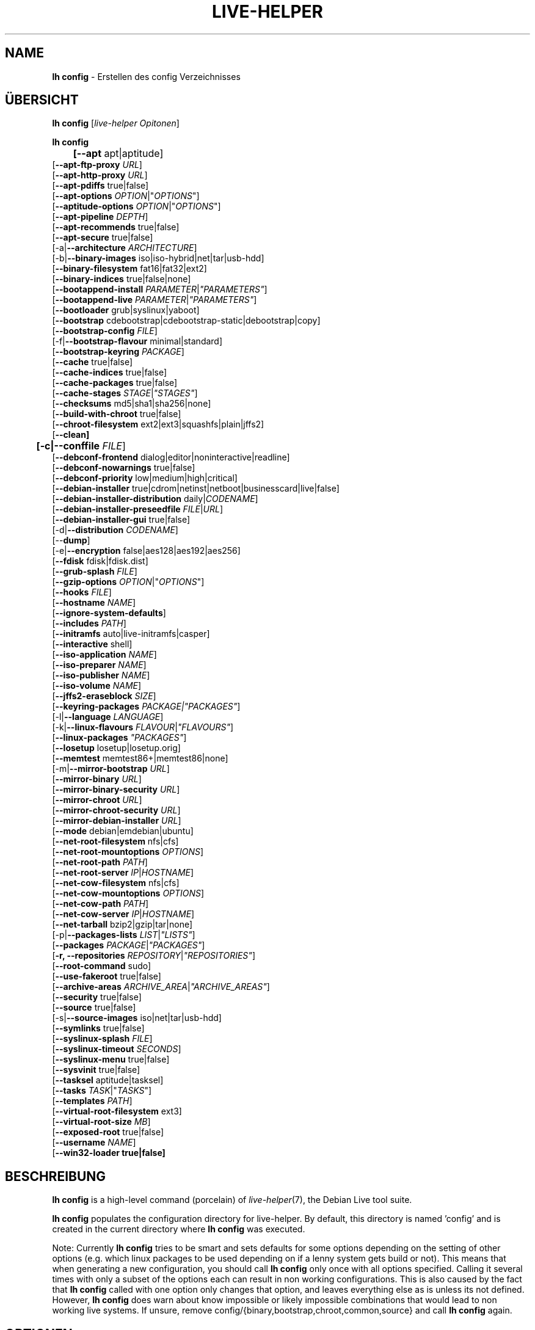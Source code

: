 .\"*******************************************************************
.\"
.\" This file was generated with po4a. Translate the source file.
.\"
.\"*******************************************************************
.TH LIVE\-HELPER 1 24.06.2010 2.0~a16 "Debian Live Projekt"

.SH NAME
\fBlh config\fP \- Erstellen des config Verzeichnisses

.SH ÜBERSICHT
\fBlh config\fP [\fIlive\-helper Opitonen\fP]
.PP
.\" FIXME
\fBlh config\fP
.br
\fB	[\-\-apt\fP apt|aptitude]
.br
  [\fB\-\-apt\-ftp\-proxy\fP \fIURL\fP]
.br
  [\fB\-\-apt\-http\-proxy\fP \fIURL\fP]
.br
  [\fB\-\-apt\-pdiffs\fP true|false]
.br
  [\fB\-\-apt\-options\fP \fIOPTION\fP|"\fIOPTIONS\fP"]
.br
  [\fB\-\-aptitude\-options\fP \fIOPTION\fP|"\fIOPTIONS\fP"]
.br
  [\fB\-\-apt\-pipeline\fP \fIDEPTH\fP]
.br
  [\fB\-\-apt\-recommends\fP true|false]
.br
  [\fB\-\-apt\-secure\fP true|false]
.br
  [\-a|\fB\-\-architecture\fP \fIARCHITECTURE\fP]
.br
  [\-b|\fB\-\-binary\-images\fP iso|iso\-hybrid|net|tar|usb\-hdd]
.br
  [\fB\-\-binary\-filesystem\fP fat16|fat32|ext2]
.br
  [\fB\-\-binary\-indices\fP true|false|none]
.br
  [\fB\-\-bootappend\-install\fP \fIPARAMETER\fP|\fI"PARAMETERS"\fP]
.br
  [\fB\-\-bootappend\-live\fP \fIPARAMETER\fP|\fI"PARAMETERS"\fP]
.br
  [\fB\-\-bootloader\fP grub|syslinux|yaboot]
.br
  [\fB\-\-bootstrap\fP cdebootstrap|cdebootstrap\-static|debootstrap|copy]
.br
  [\fB\-\-bootstrap\-config\fP \fIFILE\fP]
.br
  [\-f|\fB\-\-bootstrap\-flavour\fP minimal|standard]
.br
  [\fB\-\-bootstrap\-keyring\fP \fIPACKAGE\fP]
.br
  [\fB\-\-cache\fP true|false]
.br
  [\fB\-\-cache\-indices\fP true|false]
.br
  [\fB\-\-cache\-packages\fP true|false]
.br
  [\fB\-\-cache\-stages\fP \fISTAGE\fP|\fI"STAGES"\fP]
.br
  [\fB\-\-checksums\fP md5|sha1|sha256|none]
.br
  [\fB\-\-build\-with\-chroot\fP true|false]
.br
  [\fB\-\-chroot\-filesystem\fP ext2|ext3|squashfs|plain|jffs2]
.br
  [\fB\-\-clean]\fP
.br
\fB	[\-c|\-\-conffile\fP \fIFILE\fP]
.br
  [\fB\-\-debconf\-frontend\fP dialog|editor|noninteractive|readline]
.br
  [\fB\-\-debconf\-nowarnings\fP true|false]
.br
  [\fB\-\-debconf\-priority\fP low|medium|high|critical]
.br
  [\fB\-\-debian\-installer\fP true|cdrom|netinst|netboot|businesscard|live|false]
.br
  [\fB\-\-debian\-installer\-distribution\fP daily|\fICODENAME\fP]
.br
  [\fB\-\-debian\-installer\-preseedfile\fP \fIFILE\fP|\fIURL\fP]
.br
  [\fB\-\-debian\-installer\-gui\fP true|false]
.br
  [\-d|\fB\-\-distribution\fP \fICODENAME\fP]
.br
  [\-\-\fBdump\fP]
.br
  [\-e|\fB\-\-encryption\fP false|aes128|aes192|aes256]
.br
  [\fB\-\-fdisk\fP fdisk|fdisk.dist]
.br
  [\fB\-\-grub\-splash\fP \fIFILE\fP]
.br
  [\fB\-\-gzip\-options\fP \fIOPTION\fP|"\fIOPTIONS\fP"]
.br
  [\fB\-\-hooks\fP \fIFILE\fP]
.br
  [\fB\-\-hostname\fP \fINAME\fP]
.br
  [\fB\-\-ignore\-system\-defaults\fP]
.br
  [\fB\-\-includes\fP \fIPATH\fP]
.br
  [\fB\-\-initramfs\fP auto|live\-initramfs|casper]
.br
  [\fB\-\-interactive\fP shell]
.br
  [\fB\-\-iso\-application\fP \fINAME\fP]
.br
  [\fB\-\-iso\-preparer\fP \fINAME\fP]
.br
  [\fB\-\-iso\-publisher\fP \fINAME\fP]
.br
  [\fB\-\-iso\-volume\fP \fINAME\fP]
.br
  [\fB\-\-jffs2\-eraseblock\fP \fISIZE\fP]
.br
  [\fB\-\-keyring\-packages\fP \fIPACKAGE|"PACKAGES"\fP]
.br
  [\-l|\fB\-\-language\fP \fILANGUAGE\fP]
.br
  [\-k|\fB\-\-linux\-flavours\fP \fIFLAVOUR\fP|\fI"FLAVOURS"\fP]
.br
  [\fB\-\-linux\-packages\fP \fI"PACKAGES"\fP]
.br
  [\fB\-\-losetup\fP losetup|losetup.orig]
.br
  [\fB\-\-memtest\fP memtest86+|memtest86|none]
.br
  [\-m|\fB\-\-mirror\-bootstrap\fP \fIURL\fP]
.br
  [\fB\-\-mirror\-binary\fP \fIURL\fP]
.br
  [\fB\-\-mirror\-binary\-security\fP \fIURL\fP]
.br
  [\fB\-\-mirror\-chroot\fP \fIURL\fP]
.br
  [\fB\-\-mirror\-chroot\-security\fP \fIURL\fP]
.br
  [\fB\-\-mirror\-debian\-installer\fP \fIURL\fP]
.br
  [\fB\-\-mode\fP debian|emdebian|ubuntu]
.br
  [\fB\-\-net\-root\-filesystem\fP nfs|cfs]
.br
  [\fB\-\-net\-root\-mountoptions\fP \fIOPTIONS\fP]
.br
  [\fB\-\-net\-root\-path\fP \fIPATH\fP]
.br
  [\fB\-\-net\-root\-server\fP \fIIP\fP|\fIHOSTNAME\fP]
.br
  [\fB\-\-net\-cow\-filesystem\fP nfs|cfs]
.br
  [\fB\-\-net\-cow\-mountoptions\fP \fIOPTIONS\fP]
.br
  [\fB\-\-net\-cow\-path\fP \fIPATH\fP]
.br
  [\fB\-\-net\-cow\-server\fP \fIIP\fP|\fIHOSTNAME\fP]
.br
  [\fB\-\-net\-tarball\fP bzip2|gzip|tar|none]
.br
  [\-p|\fB\-\-packages\-lists\fP \fILIST\fP|\fI"LISTS"\fP]
.br
  [\fB\-\-packages\fP \fIPACKAGE\fP|\fI"PACKAGES"\fP]
.br
  [\fB\-r, \-\-repositories \fP\fIREPOSITORY\fP|\fI"REPOSITORIES"\fP]
.br
  [\fB\-\-root\-command\fP sudo]
.br
  [\fB\-\-use\-fakeroot\fP true|false]
.br
  [\fB\-\-archive\-areas\fP \fIARCHIVE_AREA\fP|\fI"ARCHIVE_AREAS"\fP]
.br
  [\fB\-\-security\fP true|false]
.br
  [\fB\-\-source\fP true|false]
.br
  [\-s|\fB\-\-source\-images\fP iso|net|tar|usb\-hdd]
.br
  [\fB\-\-symlinks\fP true|false]
.br
  [\fB\-\-syslinux\-splash\fP \fIFILE\fP]
.br
  [\fB\-\-syslinux\-timeout\fP \fISECONDS\fP]
.br
  [\fB\-\-syslinux\-menu\fP true|false]
.br
  [\fB\-\-sysvinit\fP true|false]
.br
  [\fB\-\-tasksel\fP aptitude|tasksel]
.br
  [\fB\-\-tasks\fP \fITASK\fP|"\fITASKS\fP"]
.br
  [\fB\-\-templates\fP \fIPATH\fP]
.br
  [\fB\-\-virtual\-root\-filesystem\fP ext3]
.br
  [\fB\-\-virtual\-root\-size \fP\fIMB\fP]
.br
  [\fB\-\-exposed\-root\fP true|false]
.br
  [\fB\-\-username\fP \fINAME\fP]
.br
.\" FIXME
  [\fB\-\-win32\-loader true|false]\fP

.SH BESCHREIBUNG
\fBlh config\fP is a high\-level command (porcelain) of \fIlive\-helper\fP(7), the
Debian Live tool suite.
.PP
.\" FIXME
\fBlh config\fP populates the configuration directory for live\-helper. By
default, this directory is named 'config' and is created in the current
directory where \fBlh config\fP was executed.
.PP
.\" FIXME
Note: Currently \fBlh config\fP tries to be smart and sets defaults for some
options depending on the setting of other options (e.g. which linux packages
to be used depending on if a lenny system gets build or not). This means
that when generating a new configuration, you should call \fBlh config\fP only
once with all options specified. Calling it several times with only a subset
of the options each can result in non working configurations. This is also
caused by the fact that \fBlh config\fP called with one option only changes
that option, and leaves everything else as is unless its not
defined. However, \fBlh config\fP does warn about know impossible or likely
impossible combinations that would lead to non working live systems. If
unsure, remove config/{binary,bootstrap,chroot,common,source} and call \fBlh
config\fP again.

.SH OPTIONEN
In addition to its specific options \fBlh config\fP understands all generic
live\-helper options. See \fIlive\-helper\fP(7) for a complete list of all
generic live\-helper options.
.PP
.\" FIXME
.IP "\fB\-\-apt\fP apt|aptitude" 4
defines if apt\-get or aptitude is used to install packages when building the
image. When building etch images, this defaults to aptitude. Every other
distribution defaults to apt.
.IP "\fB\-\-apt\-ftp\-proxy\fP \fIURL\fP" 4
sets the ftp proxy to be used by apt. By default, this is empty but if the
host has the environment variable ftp_proxy set, apt\-ftp\-proxy gets
automatically set to the value of ftp_proxy.
.IP "\fB\-\-apt\-http\-proxy\fP \fIURL\fP" 4
sets the http proxy to be used by apt. By default, this is empty but if the
host has the environment variable http_proxy set, apt\-http\-proxy gets
automatically set to the value of http_proxy.
.IP "\fB\-\-apt\-pdiffs\fP true|false" 4
defines whetever apt should use incremental package indices feature or
not. This is true by default.
.IP "\fB\-\-apt\-options\fP \fIOPTION\fP|\(dq\fIOPTIONS\fP\(dq" 4
defines the default options that will be appended to every apt call that is
made inside chroot during the building of the image. By default, this is set
to \-\-yes to allow non\-interactive installation of packages.
.IP "\fB\-\-aptitude\-options\fP \fIOPTION\fP|\(dq\fIOPTIONS\fP\(dq" 4
defines the default options that will be appended to every aptitude call
that is made inside chroot during building of the image. By default, this is
set to \-\-assume\-yes to allow non\-interactive installation of packages.
.IP "\fB\-\-apt\-pipeline\fP \fIDEPTH\fP" 4
sets the depth of the apt/aptitude pipeline. In cases where the remote
server is not RFC conforming or buggy (such as Squid 2.0.2) this option can
be a value from 0 to 5 indicating how many outstanding requests APT should
send. A value of zero MUST be specified if the remote host does not properly
linger on TCP connections \- otherwise data corruption will occur. Hosts
which require this are in violation of RFC 2068. By default, live\-helper
does not set this option.
.IP "\fB\-\-apt\-recommends\fP true|false" 4
defines if apt should install recommended packages automatically. By
default, this is true except in emdebian mode.
.IP "\fB\-\-apt\-secure\fP true|false" 4
defines if apt should check repository signatures. This is true by default.
.IP "\-a|\fB\-\-architecture\fP \fIARCHITECTURE\fP" 4
defines the architecture of the to be build image. By default, this is set
to the host architecture. Note that you cannot crossbuild for another
architecture if your host system is not able to execute binaries for the
target architecture natively. For example, building amd64 images on i386 and
vice versa is possile if you have a 64bit capable i386 processor and the
right kernel. But building powerpc images on an i386 system is not possible.
.IP "\-b|\fB\-\-binary\-images\fP iso|iso\-hybrid|net|tar|usb\-hdd" 4
defines the image type to build. By default this is set to iso to build
CD/DVD images, for squeeze and newer it defaults to iso\-hybrid.
.IP "\fB\-\-binary\-filesystem\fP fat16|fat32|ext2" 4
defines the filesystem to be used in the image type. This only has an effect
if the selected binary image type does allow to choose a filesystem. For
example, when selection iso the resulting CD/DVD has always the filesystem
ISO9660. When building usb\-hdd images for usb sticks, this is active. Note
that it defaults to fat16 on all architectures except sparc where it
defaults to ext2. Also note that if you choose fat16 and your resulting
binary image gets bigger than 2GB, the binary filesystem automatically gets
switched to fat32.
.IP "\fB\-\-binary\-indices\fP true|false|none" 4
defines if the resulting images should have binary indices or not and
defaults to true. If set to none, no indices are included at all.
.IP "\fB\-\-bootappend\-install\fP \fIPARAMETER\fP|\(dq\fIPARAMETERS\fP\(dq" 4
sets boot parameters specific to debian\-installer, if included.
.IP "\fB\-\-bootappend\-live\fP \fIPARAMETER\fP|\(dq\fIPARAMETERS\fP\(dq" 4
sets boot parameters specific to debian\-live. A complete list of boot
parameters can be found, for etch, in the manpage of casper, for all other
distributions in the manpage of live\-initramfs. On the images, a list of all
parameters (without comments) is included in the /parameters.txt.
.IP "\fB\-\-bootloader\fP grub|syslinux|yaboot" 4
defines which bootloader is beeing used in the generated image. This has
only an effect if the selected binary image type does allow to choose the
bootloader. For example, if you build a iso, always syslinux (or more
precise, isolinux) is being used. Also note that some combinations of binary
images types and bootloaders may be possible but live\-helper does not
support them yet. \fBlh config\fP will fail to create such a not yet supported
configuration and give a explanation about it. For usb\-hdd images on amd64
and i386, the default is syslinux. yaboot is only used on powerpc.
.IP "\fB\-\-bootstrap\fP cdebootstrap|cdebootstrap\-static|debootstrap|copy" 4
defines which program is used to bootstrap the debian chroot, default is
debootstrap. Note that if you set the bootstrap program to copy, then your
host system is copied. This can be useful if you want to convert/clone your
existing host system into a live system, however, make sure you do have
enough free space as this can, depending on your host system, get quite big.
.IP "\fB\-\-bootstrap\-config\fP \fIFILE\fP" 4
sets a custom configuration file for the boostrap programm of choice and is
empty by default. Refere to the documentation of debootstrap or cdebootstrap
for more information about that. When the bootstrap program is set to copy,
this has no effect.
.IP "\-f|\fB\-\-bootstrap\-flavour\fP minimal|standard" 4
defines if the bootstrap program should bootstrap the standard system (all
packages of priority required and important, which is the default) or a
minimal system (only packages of priority required, plus apt).
.IP "\fB\-\-bootstrap\-keyring\fP \fIPACKAGE\fP" 4
sets the archive keyring package to be used. Default is
debian\-archive\-keyring.
.IP "\fB\-\-cache\fP true|false" 4
defines globally if any cache should be used at all. Different caches can be
controled through the their own options.
.IP "\fB\-\-cache\-indices\fP true|false" 4
defines if downloaded package indices and lists should be cached which is
false by default. Enabling it would allow to rebuild an image completely
offline, however, you would not get updates anymore then.
.IP "\fB\-\-cache\-packages\fP true|false" 4
defines if downloaded packages files should be cached which is true by
default. Disabling it does save space consumtion in your build directory,
but remember that you will cause much unnecessary traffic if you do a couple
of rebuilds. In general you should always leave it true, however, in some
particular rare build setups, it can be faster to refetch packages from the
local network mirror rather than to utilize the local disk.
.IP "\fB\-\-cache\-stages\fP true|false|\fISTAGE\fP|\(dq\fISTAGES\fP\(dq" 4
sets which stages should be cached. By default set to bootstrap. As an
exception to the normal stage names, also rootfs can be used here which does
only cache the generated root filesystem in
filesystem.{dir,ext*,squashfs}. This is useful during development if you
want to rebuild the binary stage but not regenerate the root filesystem all
the time.
.IP "\fB\-\-checksums\fP md5|sha1|sha256|none" 4
defines if the binary image should contain a file called md5sums.txt,
sha1sums.txt and/or sha256sums.txt. These lists all files on the image
together with their checksums. This in turn can be used by live\-initramfs'
built\-in integrity\-check to verify the medium if specified at boot
prompt. In general, this should not be false and is an important feature of
live system released to the public. However, during development of very big
images it can save some time by not calculating the checksums.
.IP "\fB\-\-build\-with\-chroot\fP true|false" 4
defines whetever live\-helper should use the tools from within the chroot to
build the binary image or not by using and including the host systems
tools. This is a very dangerous option, using the tools of the host system
can lead to tainted and even non\-bootable images if the host systems version
of the required tools (mainly these are the bootloaders such as syslinux,
grub and yaboot, and the auxilliary tools such as dosfstools, genisoimage,
squashfs\-tools and others) do not \fBexactely\fP match what is present at
build\-time in the target distribution. Never do disable this option unless
you are \fBexactely\fP sure what you are doing and have \fBcompletely\fP\fI
understood its consequences.\fP
.IP "\fB\-\-chroot\-filesystem\fP ext2|ext3|squashfs|plain|jffs2" 4
defines which filesystem type should be used for the root filesystem
image. If you use plain, then no filesystem image is created and the root
filesystem content is copied on the binary image filesystem as flat
files. Depending on what binary filesystem you have choosen, it may not be
possible to build with a plain root filesystem, e.g. fat16/fat32 and plain
don't work as linux does not support to run on them.
.IP \fB\-\-clean\fP 4
minimizes config directory by automatically removing unused and thus empty
subdirectories.
.IP "\-c|\fB\-\-conffile\fP \fIFILE\fP" 4
using a user specified alternative configuration file in addition to the
normally used one in the config directory.
.IP "\fB\-\-debconf\-frontend\fP dialog|editor|noninteractive|readline" 4
defines what value the debconf frontend should be set to inside the
chroot. Note that setting it to anything by noninteractive, which is the
default, makes your build asking questions during the build.
.IP "\fB\-\-debconf\-nowarnings\fP true|false" 4
defines if warnings of debconf should be displayed or not. Warnings from
debconf are generally very rare and by default, we skipp them, if any, in
order to keep the build process entirely non interactive.
.IP "\fB\-\-debconf\-priority\fP low|medium|high|critical" 4
defines what value the debconf priority shoul dbe set to inside the
chroot. By default, it is set to critical, which means that almost no
questions are displayed. Note that this only has an effect if you use any
debconf frontend different from noninteractive.
.IP "\fB\-\-debian\-installer\fP true|cdrom|netinst|netboot|businesscard|live|false" 4
defines which type, if any, of the debian\-installer should be included in
the resulting binary image. By default, no installer is included. All
available flavours except live are the identical configurations used on the
installer media produced by regular debian\-cd. When live is choosen, the
live\-installer udeb is included so that debian\-installer will behave
different than usual \- instead of installing the debian system from packages
from the medium or the network, it installs the live system to the disk.
.IP "\fB\-\-debian\-installer\-distribution\fP daily|\fICODENAME\fP" 4
defines the distribution where the debian\-installer files should be taken
out from. Normally, this should be set to the same distribution as the live
system. However, some times, one wants to use a newer or even daily built
installer.
.IP "\fB\-\-debian\-installer\-preseedfile\fP \fIFILE\fP|\fIURL\fP" 4
sets the filename or URL for an optionally used and included preseeding file
for debian\-installer.
.IP "\fB\-\-debian\-installer\-gui\fP true|false" 4
defines if the debian\-installer graphical GTK interface should be true or
not. In Debian mode and for most versions of Ubuntu, this option is true,
whereas otherwise false, by default.
.IP "\-d|\fB\-\-distribution\fP \fICODENAME\fP" 4
defines the distribution of the resulting live system.
.IP \-\-\fBdump\fP 4
prepares a report of the currently present live system configuration and the
version of live\-helper used. This is useful to provide if you submit bug
reports, we do get all informations required for us to locate and replicate
an error.
.IP "\-e|\fB\-\-encryption\fP false|aes128|aes192|aes256" 4
defines if the root filesystem should be encrypted or not. By default, this
is false.
.IP "\fB\-\-fdisk\fP fdisk|fdisk.dist" 4
sets the filename of the fdisk binary from the host system that should be
used. This is autodetected and does generally not need any customization.
.IP "\fB\-\-grub\-splash\fP \fIFILE\fP" 4
defines the name of an optional to be included splash screen graphic for the
grub bootloader.
.IP "\fB\-\-gzip\-options\fP \fIOPTION\fP|\(dq\fIOPTIONS\fP\(dq" 4
defines the default options that will be appended to (almost) every gzip
call during the building of the image. By default, this is set to \-\-best to
use highest (but slowest) compression. Dynamically, if the host system
supports it, also \-\-rsyncable is added.
.IP "\fB\-\-hooks\fP \fIFILE\fP" 4
defines which hooks available in /usr/share/live\-helper/examples/hooks
should be activated. Normally, there are no hooks executed. Make sure you
know and understood the hook before you enable it.
.IP "\fB\-\-hostname\fP \fINAME\fP" 4
sets the hostname of the live system.
.IP \fB\-\-ignore\-system\-defaults\fP 4
\fBlh config\fP by default reads system defaults from /etc/default/live\-helper
when generating a new live system config directory. This is useful if you
want to set global settings, such as mirror locations, and don't want to
specify them all of the time.
.IP "\fB\-\-includes\fP \fIPATH\fP" 4
sets the path to the includes that live\-helper is going to use,
e.g. additional minimal documentation that you want to have on all live
systems. By default, this is set to /usr/share/live\-helper/includes/.
.IP "\fB\-\-initramfs\fP auto|live\-initramfs|casper" 4
sets the name of package that contains the live system specific initramfs
modification. By default, auto is used, which means that at build time of
the image rather than on configuration time, the value will be expanded to
casper when building etch systems and to live\-initramfs for all other
systems.
.IP "\fB\-\-interactive\fP shell" 4
defines if after the chroot stage and before the beginning of the binary
stage, a interactive shell login should be spawned in the chroot in order to
allow you to do manual customizations. Once you close the shell with logout
or exit, the build will continue as usual. Note that it's strongly
discouraged to use this for anything else than testing. Modifications that
should be present in all builds of a live system should be properly made
through hooks. Everything else destroys the beauty of being able to
completely automatise the build process and making it non interactive. By
default, this is of course false.
.IP "\fB\-\-iso\-application\fP \fINAME\fP" 4
sets the APPLICATION field in the header of a resulting CD/DVD image and
defaults to "Debian Live" in debian mode, and to "Emdebian Live" in emdebian
mode, and "Ubuntu Live" in ubuntu mode.
.IP "\fB\-\-iso\-preparer\fP \fINAME\fP" 4
sets the PREPARER field in the header of a resulting CD/DVD image. By
default this is set to "live\-helper \fIVERSION\fP;
http://packages.qa.debian.org/live\-helper", whereas VERSION is expanded to
the version of live\-helper that was used to build the image.
.IP "\fB\-\-iso\-publisher\fP \fINAME\fP" 4
sets the PUBLISHED field in the header of a resulting CD/DVD image. By
default, this is set to 'Debian Live project; http:/live.debian.net/;
debian\-live@lists.debian.org'. Remember to change this to the appropriate
values at latest when you distributing custom and unofficial images.
.IP "\fB\-\-iso\-volume\fP \fINAME\fP" 4
sets the VOLUME field in the header of a resulting CD/DVD and defaults to
\&'(\fIMODE\fP) (\fIDISTRIBUTION\fP) (\fIDATE\fP)' whereas MODE is expanded to the name
of the mode in use, DISTRIBUTION the distribution name, and DATE with the
current date and time of the generation. When running in debian\-release mode
however, it will instead default to 'Debian (\fIVERSION\fP) (\fIARCHITECTURE\fP)
live' where VERSION becomes the numerical version of the release being built
and ARCHITECTURE becomes the name of the architecture.
.IP "\fB\-\-jffs2\-eraseblock\fP \fISIZE\fP" 4
sets the eraseblock size for a JFFS2 (Second Journalling Flash File System)
filesystem. The default is 64 KiB. If you use an erase block size different
than the erase block size of the target MTD device, JFFS2 may not perform
optimally. If the SIZE specified is below 4096, the units are assumed to be
KiB.
.IP "\fB\-\-keyring\-packages\fP \fIPACKAGE|\(dqPACKAGES\fP\(dq" 4
sets the keyring package or additional keyring packages. By default this is
set to debian\-archive\-keyring.
.IP "\-l|\fB\-\-language\fP \fILANGUAGE\fP" 4
sets the language of a live system by installing l10n related packages and
enables generation of the correct locales through automatically setting the
right boot parameters.
.IP "\-k|\fB\-\-linux\-flavours\fP \fIFLAVOUR\fP|\(dq\fIFLAVOURS\fP\(dq" 4
sets the kernel flavours to be installed. Note that in case you specify more
than that the first will be configured the default kernel that gets booted.
.IP "\fB\-\-linux\-packages\fP \(dq\fIPACKAGES\fP\(dq" 4
sets the internal name of the kernel packages naming scheme. If you use
debian kernel packages, you will not have to adjust it. If you decide to use
custom kernel packages that do not follow the debian naming scheme, remember
to set this option to the stub of the packages only (for debian this is
linux\-image\-2.6), so that \fISTUB\fP\-\fIFLAVOUR\fP results in a valid package name
(for debian e.g. linux\-image\-2.6\-486). Preferably you use the meta package
name, if any, for the stub, so that your configuration is ABI
independent. Also don't forget that you have to include stubs of the binary
modules packages for unionfs or aufs, and squashfs if you built them
out\-of\-tree.
.IP "\fB\-\-losetup\fP losetup|losetup.orig" 4
sets the filename of the losetup binary from the host system that should be
used. This is autodetected and does generally not need any customization.
.IP "\fB\-\-memtest\fP memtest86+|memtest86|none" 4
defines if memtest, memtest86+ or no memory tester at all should be included
as secondary bootloader configuration. This is only available on amd64 and
i386 and defaults to memtest86+.
.IP "\-m|\fB\-\-mirror\-bootstrap\fP \fIURL\fP" 4
sets the location of the debian package mirror that should be used to
bootstrap from.
.IP "\fB\-\-mirror\-binary\fP \fIURL\fP" 4
sets the location of the debian package mirror that should end up configured
in the final image and which is the one a user would see and use. This has
not necessarily to be the same that is used to build the image, e.g. if you
use a local mirror but want to have an official mirror in the image. By
default, 'http://cdn.debian.net/debian/' is used.
.IP "\fB\-\-mirror\-binary\-security\fP \fIURL\fP" 4
sets the location of the debian security package mirror that should end up
configuered in the final image. By default,
\&'http://cdn.debian.net/debian\-security/' is used.
.IP "\fB\-\-mirror\-chroot\fP \fIURL\fP" 4
sets the location of the debian package mirror that will be used to fetch
the packages in order to build the live system. By default, this points to
http://ftp.de.debian.org/debian/ which may not be a good default if you live
outside the U.S.
.IP "\fB\-\-mirror\-chroot\-security\fP \fIURL\fP" 4
sets the location of the debian security package mirror that will be used to
fetch the packages in order to build the live system. By default, this
points to http://security.debian.org/debian/.
.IP "\fB\-\-mirror\-debian\-installer\fP \fIURL\fP" 4
sets the location of the mirror that will be used to fetch the debian
installer images. By default, this points to the same mirror used to build
the live system.
.IP "\fB\-\-mode\fP debian|emdebian|ubuntu" 4
defines a global mode to load project specific defaults. By default this is
set to debian.
.IP "\fB\-\-net\-root\-filesystem\fP nfs|cfs" 4
defines the filesystem that will be configured in the bootloader
configuration for your netboot image. This defaults to nfs.
.IP "\fB\-\-net\-root\-mountoptions\fP \fIOPTIONS\fP" 4
sets additional options for mounting the root filesystem in netboot images
and is by default empty.
.IP "\fB\-\-net\-root\-path\fP \fIPATH\fP" 4
sets the file path that will be configured in the bootloader configuration
for your netboot image. This defaults to /srv/debian\-live in debian mode and
to /srv/emebian\-live when being in emdebian mode, and /srv/ubuntu\-live when
in ubuntu mode.
.IP "\fB\-\-net\-root\-server\fP \fIIP\fP|\fIHOSTNAME\fP" 4
sets the IP or hostname that will be configured in the bootloader
configuration for the root filesystem of your netboot image. This defaults
to 192.168.1.1.
.IP "\fB\-\-net\-cow\-filesystem\fP nfs|cfs" 4
defines the filesystem type for the copy\-on\-write layer and defaults to nfs.
.IP "\fB\-\-net\-cow\-mountoptions\fP \fIOPTIONS\fP" 4
sets additional options for mounting the copy\-on\-write layer in netboot
images and is by default empty.
.IP "\fB\-\-net\-cow\-path\fP \fIPATH\fP" 4
defines the path to client writable filesystem. Anywhere that
\fIclient_mac_address\fP is specified in the path live\-initramfs will
substitute the MAC address of the client delimited with hyphens.
.PP
.IP "" 4
Example:
.br
/export/hosts/client_mac_address
.br
/export/hosts/00\-16\-D3\-33\-92\-E8
.IP "\fB\-\-net\-cow\-server\fP \fIIP\fP|\fIHOSTNAME\fP" 4
sets the IP or hostname that will be configured in the bootloader
configuration for the copy\-on\-write filesystem of your netboot image and is
by default empty.
.IP "\fB\-\-net\-tarball\fP bzip2|gzip|tar|none" 4
defines the format of the netboot image. Choosing tar results in a not
compressed tarball, bzip2 and gzip in a bzip2 resp. gzip compressed
tarball. Choosing none leads to no tarball at all, the plain binary
directory is considered the output in this case. Default is gzip.
.IP "\-p|\fB\-\-packages\-lists\fP \fILIST\fP|\(dq\fILISTS\fP\(dq" 4
defines which lists available in /usr/share/live\-helper/lists should be
used. By default, this is set to standard. Note that in case you have local
packages lists, you don't need to list them here. Putting them into
config/chroot_local\-packageslists is enough (the filename needs to have the
\&.list suffix though).
.IP "\fB\-\-packages\fP \fIPACKAGE\fP|\(dq\fIPACKAGES\fP\(dq" 4
defines one or more packages to be installed in the live system. This is a
quick and convenient place to add a few packages when building an image
(limited by the max length of shell). Packages that should be permanently
installed should be put into a local packages list.
.IP "\fB\-r, \-\-repositories\fP \fIREPOSITORY\fP|\(dq\fIREPOSITORIES\fP\(dq" 4
enables one of available third\-party repository configurations in
/usr/share/live\-helper/repositories.
.IP "\fB\-\-root\-command\fP sudo" 4
controls if live\-helper should use sudo internally to build the live
image. Note that this is not well tested and that you should, when relying
on sudo, call the individual live\-helper command with sudo itself.
.IP "\fB\-\-use\-fakeroot\fP true|false" 4
controls if live\-helper should utilize fakeroot and fakechroot to try and
avoid requiring root privillages where possible. By default, this option is
false.
.IP "\fB\-\-archive\-areas\fP \fIARCHIVE_AREA\fP|\(dq\fIARCHIVE_AREAS\fP\(dq" 4
defines which package archive areas of a debian packages archive should be
used for configured debian package mirrors. By default, this is set to
main. Remember to check the licenses of each packages with respect to their
redistributability in your juristiction when enabling contrib or non\-free
with this mechanism.
.IP "\fB\-\-security\fP true|false" 4
defines if the security repositories specified in the security mirror
options should be used or not.
.IP "\fB\-\-source\fP true|false" 4
defines if a corresponding source image to the binary image should be
build. By default this is false because most people do not require this and
would require to download quite a few source packages. However, once you
start distributing your live image, you should make sure you build it with a
source image alongside.
.IP "\-s|\fB\-\-source\-images\fP iso|net|tar|usb\-hdd" 4
defines the image type for the source image. Default is tar.
.IP "\fB\-\-symlinks\fP true|false" 4
defines if the symlink hack should be true or false. The symlink hack
converts all absolute symlinks to relative ones. By default this is false
and in general there is no need or gain to enable it. If you are in a
special situation that requires this, you will know.
.IP "\fB\-\-syslinux\-splash\fP \fIFILE\fP" 4
defines the file of the syslinux splash graphic that should be used instead
of the default one.
.IP "\fB\-\-syslinux\-timeout\fP \fISECONDS\fP" 4
defines the timeout the syslinux bootloader should wait for input from the
user at the bootprompt prior booting the default kernel. This defaults to 0
which means it will wait forever.
.IP "\fB\-\-syslinux\-menu\fP true|false" 4
defines if syslinux should be make use of the vgamenu capabilities or not.
.IP "\fB\-\-sysvinit\fP true|false" 4
defines if the sysvinit hack should be true or false. The sysvinit hack
disables all non\-essential services from starting up at bootup in order to
reduce overall boottime. By default this is false and in general there you
don't want to enable it.
.IP "\fB\-\-tasksel\fP aptitude|tasksel" 4
selects which program is used to install tasks. By default, this is set to
tasksel.
.IP "\fB\-\-tasks\fP \fITASK\fP|\(dq\fITASKS\fP\(dq" 4
defines one or more package tasks to be installed in the live system. This
is a quick and convenient way to get a reasonable default selection of
packages suitable for most users when building an image, but it results in
quite big images. If you want to have finer grained package selections,
local packages lists should be used instead.
.IP "\fB\-\-templates\fP \fIPATH\fP" 4
sets the path to the templates that live\-helper is going to use, e.g. for
bootloaders. By default, this is set to /usr/share/live\-helper/templates/.
.IP "\fB\-\-virtual\-root\-filesystem\fP ext3" 4
defines what filesystem to format the root filesystem when building
virtual\-hdd images.
.IP "\fB\-\-virtual\-root\-size\fP MB" 4
defines what size the virtual\-hdd image should be. Note that although the
default is set to 10000 (= 10GB), it will not need 10GB space on your
harddisk as the files are created as sparse files.
.IP "\fB\-\-exposed\-root\fP true|false" 4
defines whether to expose the root filesystem as read only and not covered
by the union filesystem. This has useful implications for certain speciality
setups such as LTSP. By default, this option is false.
.IP "\fB\-\-username\fP \fINAME\fP" 4
sets the name of the account of the default user in the live system.
.IP "\fB\-\-win32\-loader true|false\fP" 4
.\" FIXME
defines if win32\-loader should be included in the binary image or not.

.SH ENVIRONMENT
.\" FIXME
.\" FIXME
All command line switches can also be specified through the corresponding
environment variable. Environment variables are name LH_FOO, means,
e.g. \-\-apt\-ftp\-proxy becomes LH_APT_FTP_PROXY. However, this generally
should not be used.

.SH DATEIEN
.\" FIXME
.IP \fBauto/config\fP 4
.IP \fB/etc/default/live\-helper\fP 4
.\" FIXME
An optional, global configuration file for \fBlh config\fP variables. It is
useful to specify a few system wide defaults, like LH_MIRROR_BOOTSTRAP. This
feature can be false by specifying the \fB\-\-ignore\-system\-defaults\fP option.

.SH "SIEHE AUCH"
\fIlive\-helper\fP(7)
.PP
Dieses Programm ist Teil von live\-helper.

.SH HOMEPAGE
Weitere Informationen über live\-helper und das Debian Live Projekt können
auf der Homepage unter <\fIhttp://live.debian.net/\fP> und im Handbuch
unter <\fIhttp://live.debian.net/manual/\fP> gefunden werden.

.SH FEHLER
Fehler können durch Einreichen eines Fehlerberichtes für das live\-helper
Paket im Debian Bug Tracking System unter
<\fIhttp://bugs.debian.org/\fP> oder durch Senden einer E\-Mail an die
Debian Live Mailing Liste unter <\fIdebian\-live@lists.debian.org\fP>
(englischsprachig) mitgeteilt werden.

.SH AUTOR
live\-helper wurde von Daniel Baumann <\fIdaniel@debian.org\fP> für das
Debian Projekt geschrieben.

